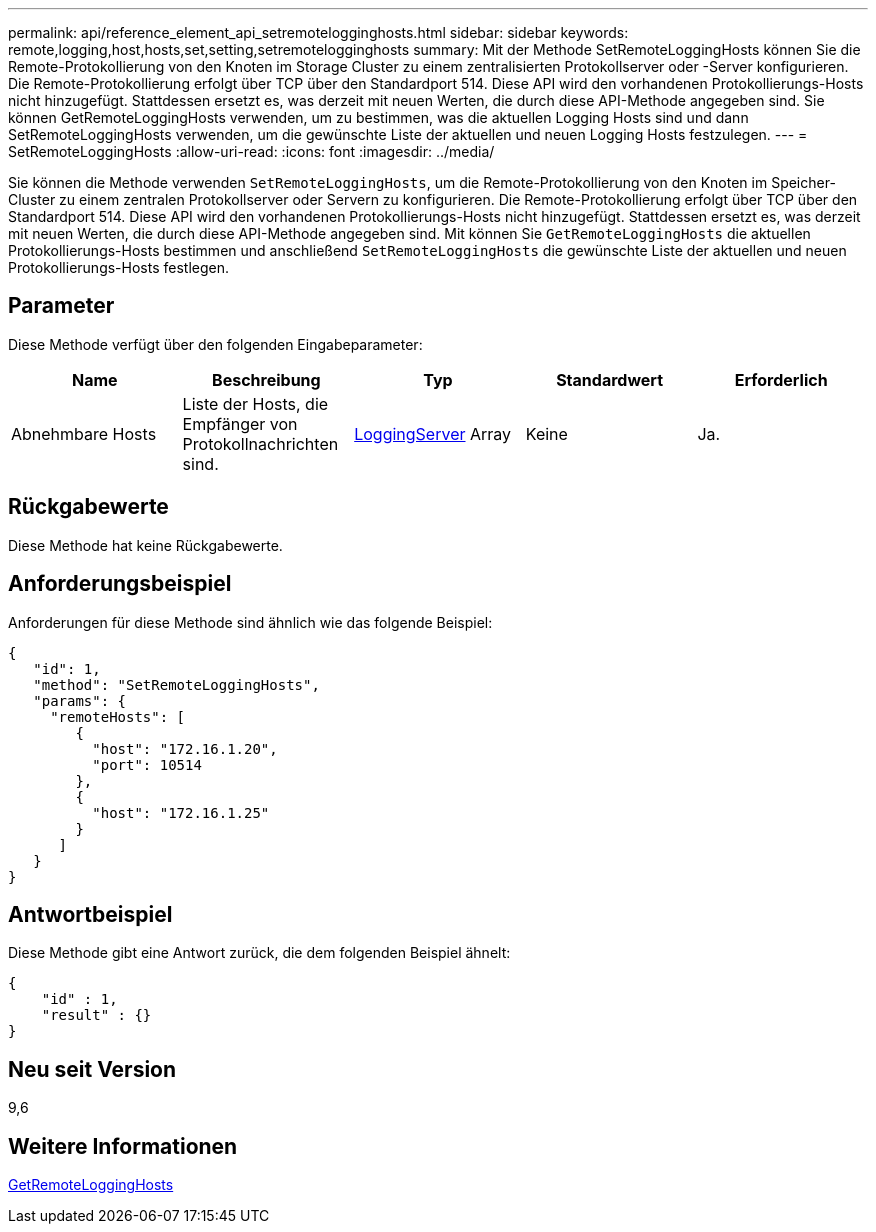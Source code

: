 ---
permalink: api/reference_element_api_setremotelogginghosts.html 
sidebar: sidebar 
keywords: remote,logging,host,hosts,set,setting,setremotelogginghosts 
summary: Mit der Methode SetRemoteLoggingHosts können Sie die Remote-Protokollierung von den Knoten im Storage Cluster zu einem zentralisierten Protokollserver oder -Server konfigurieren. Die Remote-Protokollierung erfolgt über TCP über den Standardport 514. Diese API wird den vorhandenen Protokollierungs-Hosts nicht hinzugefügt. Stattdessen ersetzt es, was derzeit mit neuen Werten, die durch diese API-Methode angegeben sind. Sie können GetRemoteLoggingHosts verwenden, um zu bestimmen, was die aktuellen Logging Hosts sind und dann SetRemoteLoggingHosts verwenden, um die gewünschte Liste der aktuellen und neuen Logging Hosts festzulegen. 
---
= SetRemoteLoggingHosts
:allow-uri-read: 
:icons: font
:imagesdir: ../media/


[role="lead"]
Sie können die Methode verwenden `SetRemoteLoggingHosts`, um die Remote-Protokollierung von den Knoten im Speicher-Cluster zu einem zentralen Protokollserver oder Servern zu konfigurieren. Die Remote-Protokollierung erfolgt über TCP über den Standardport 514. Diese API wird den vorhandenen Protokollierungs-Hosts nicht hinzugefügt. Stattdessen ersetzt es, was derzeit mit neuen Werten, die durch diese API-Methode angegeben sind. Mit können Sie `GetRemoteLoggingHosts` die aktuellen Protokollierungs-Hosts bestimmen und anschließend `SetRemoteLoggingHosts` die gewünschte Liste der aktuellen und neuen Protokollierungs-Hosts festlegen.



== Parameter

Diese Methode verfügt über den folgenden Eingabeparameter:

|===
| Name | Beschreibung | Typ | Standardwert | Erforderlich 


 a| 
Abnehmbare Hosts
 a| 
Liste der Hosts, die Empfänger von Protokollnachrichten sind.
 a| 
xref:reference_element_api_loggingserver.adoc[LoggingServer] Array
 a| 
Keine
 a| 
Ja.

|===


== Rückgabewerte

Diese Methode hat keine Rückgabewerte.



== Anforderungsbeispiel

Anforderungen für diese Methode sind ähnlich wie das folgende Beispiel:

[listing]
----
{
   "id": 1,
   "method": "SetRemoteLoggingHosts",
   "params": {
     "remoteHosts": [
        {
          "host": "172.16.1.20",
          "port": 10514
        },
        {
          "host": "172.16.1.25"
        }
      ]
   }
}
----


== Antwortbeispiel

Diese Methode gibt eine Antwort zurück, die dem folgenden Beispiel ähnelt:

[listing]
----
{
    "id" : 1,
    "result" : {}
}
----


== Neu seit Version

9,6



== Weitere Informationen

xref:reference_element_api_getremotelogginghosts.adoc[GetRemoteLoggingHosts]
